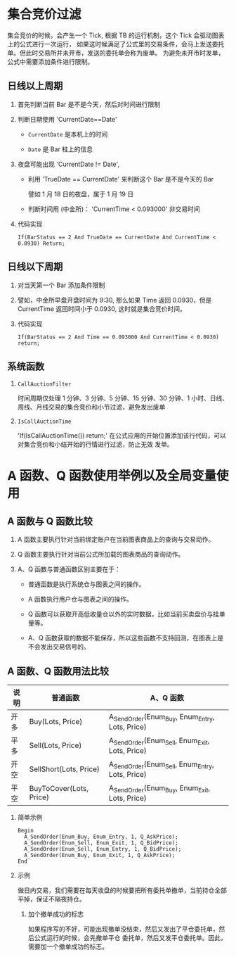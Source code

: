 
*  集合竞价过滤

     集合竞价的时候，会产生一个 Tick, 根据 TB 的运行机制，这个 Tick 会驱动图表上的公式进行一次运行，
     如果这时候满足了公式里的交易条件，会马上发送委托单。但此时交易所并未开市，发送的委托单会称为废单。
     为避免未开市时发单，公式中需要添加条件进行限制。
  
** 日线以上周期

   1. 首先判断当前 Bar 是不是今天，然后对时间进行限制

   2. 判断日期使用 'CurrentDate==Date'

      - =CurrentDate= 是本机上的时间

      - =Date= 是 Bar 柱上的信息

   3. 夜盘可能出现 'CurrentDate != Date',

      - 利用 'TrueDate == CurrentDate' 来判断这个 Bar 是不是今天的 Bar
        
        譬如 1 月 18 日的夜盘，属于 1 月 19 日
      
      - 判断时间用 (中金所)： 'CurrentTime < 0.093000' 非交易时间

   5. 代码实现

      #+BEGIN_EXAMPLE
        If(BarStatus == 2 And TrueDate == CurrentDate And CurrentTime < 0.0930) Return;
      #+END_EXAMPLE
   
** 日线以下周期

   1. 对当天第一个 Bar 添加条件限制

   2. 譬如，中金所早盘开盘时间为 9:30, 那么如果 Time 返回 0.0930，但是 CurrentTime 返回时间小于 0.0930,
      这时就是集合竞价时间。

   3. 代码实现

      #+BEGIN_EXAMPLE
        If(BarStatus == 2 And Time == 0.093000 And CurrentTime < 0.0930) return;
      #+END_EXAMPLE
** 系统函数 
   
   1. =CallAuctionFilter=

      时间周期仅处理 1 分钟、3 分钟、5 分钟、15 分钟、30 分钟、1 小时、日线、周线、月线交易的集合竞价和小节过滤，避免发出废单
      
   2. =IsCallAuctionTime=

      'If(IsCallAuctionTime()) return;' 在公式应用的开始位置添加该行代码，可以对集合竞价和小结开始的行情进行过滤，防止无效
      发单。

* A 函数、Q 函数使用举例以及全局变量使用

  
** A 函数与 Q 函数比较

   1. A 函数主要执行针对当前绑定账户在当前图表商品上的查询与交易动作。

   2. Q 函数主要执行针对当前公式所加载的图表商品的查询动作。

   3. A、Q 函数与普通函数区别主要在于：

      - 普通函数是执行系统仓与图表之间的操作。

      - A 函数执行用户仓与图表之间的操作。

      - Q 函数可以获取开高低收量仓以外的实时数据，比如当前买卖盘价与挂单量等。

      - A、Q 函数获取的数据不能保存，所以这些函数不支持回测，在图表上是不会发出交易信号的。

** A 函数、Q 函数用法比较

   | 说明 | 普通函数                | A、Q 函数                                        |
   |------+-------------------------+-------------------------------------------------|
   | 开多 | Buy(Lots, Price)        | A_SendOrder(Enum_Buy, Enum_Entry, Lots, Price)  |
   | 平多 | Sell(Lots, Price)       | A_SendOrder(Enum_Sell, Enum_Exit, Lots, Price)  |
   | 开空 | SellShort(Lots, Price)  | A_SendOrder(Enum_Sell, Enum_Entry, Lots, Price) |
   | 平空 | BuyToCover(Lots, Price) | A_SendOrder(Enum_Buy, Enum_Exit, Lots, Price)   |
      
   1. 简单示例
      
      #+BEGIN_EXAMPLE
        Begin
          A_SendOrder(Enum_Buy, Enum_Entry, 1, Q_AskPrice);
          A_SendOrder(Enum_Sell, Enum_Exit, 1, Q_BidPrice);
          A_SendOrder(Enum_Sell, Enum_Entry, 1, Q_BidPrice);
          A_SendOrder(Enum_Buy, Enum_Exit, 1, Q_AskPrice);
        End
      #+END_EXAMPLE

   2. 示例

      做日内交易，我们需要在每天收盘的时候要把所有委托单撤单，当前持仓全部平掉，保证不隔夜持仓。

      1. 加个撤单成功的标志
         
         如果程序写的不好，可能出现撤单没结束，然后又发出了平仓委托单，然后公式运行的时候，会先撤单平仓
         委托单，然后又发平仓委托单。因此，需要加一个撤单成功的标志。

         
